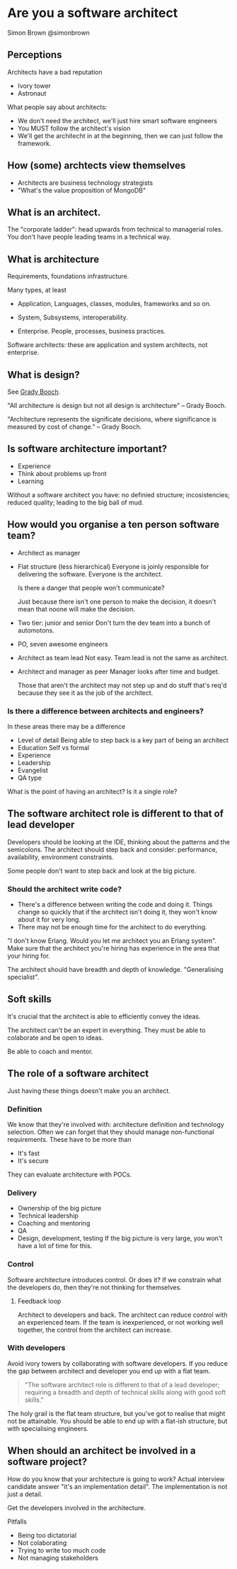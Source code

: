 * Are you a software architect
  Simon Brown
  @simonbrown

** Perceptions
   Architects have a bad reputation

   - Ivory tower
   - Astronaut

   What people say about architects:
   - We don't need the architect, we'll just hire smart software
     engineers
   - You MUST follow the architect's vision
   - We'll get the architecht in at the beginning, then we can just
     follow the framework.

** How (some) archtects view themselves
   - Architects are business technology strategists
   - "What's the value proposition of MongoDB"

** What is an architect.

   The "corporate ladder": head upwards from technical to managerial
   roles. You don't have people leading teams in a technical way.

** What is architecture
   Requirements, foundations infrastructure.
   
   Many types, at least
   - Application,
     Languages, classes, modules, frameworks and so on.

   - System,
     Subsystems, interoperability.

   - Enterprise.
     People, processes, business practices.

   Software architects: these are application and system architects,
   not enterprise.

** What is design?
   See [[http://en.wikipedia.org/wiki/Grady_Booch][Grady Booch]].

   "All architecture is design but not all design is architecture" --
   Grady Booch.

   "Architecture represents the significate decisions, where
   significance is measured by cost of change." -- Grady Booch.

** Is software architecture important?
   - Experience
   - Think about problems up front
   - Learning

   Without a software architect you have: no definied structure;
   incosistencies; reduced quality; leading to the big ball of mud.

** How would you organise a ten person software team?
   - Architect as manager

   - Flat structure (less hierarchical)
     Everyone is joinly responsible for delivering the
     software. Everyone is the architect.

     Is there a danger that people won't communicate?

     Just because there isn't one person to make the decision, it
     doesn't mean that noone will make the decision.

   - Two tier: junior and senior
     Don't turn the dev team into a bunch of automotons.
   
   - PO, seven awesome engineers

   - Architect as team lead
     Not easy. Team lead is not the same as architect.

   - Architect and manager as peer
     Manager looks after time and budget.

     Those that aren't the architect may not step up and do stuff
     that's req'd because they see it as the job of the architect.
   
*** Is there a difference between architects and engineers?
    In these areas there may be a difference
    - Level of detail Being able to step back is a key part of being
      an architect
    - Education
      Self vs formal
    - Experience
    - Leadership
    - Evangelist
    - QA type

    What is the point of having an architect? Is it a single role?

** The software architect role is different to that of lead developer
   Developers should be looking at the IDE, thinking about the
   patterns and the semicolons. The architect should step back and
   consider: performance, availability, environment constraints.

   Some people don't want to step back and look at the big picture.

*** Should the architect write code?
    - There's a difference between writing the code and doing it.
      Things change so quickly that if the architect isn't doing it,
      they won't know about it for very long.
    - There may not be enough time for the architect to do
      everything.

    "I don't know Erlang. Would you let me architect you an Erlang
    system". Make sure that the architect you're hiring has experience
    in the area that your hiring for.
      
    The architect should have breadth and depth of
    knowledge. "Generalising specialist". 

** Soft skills
   It's crucial that the architect is able to efficiently convey the
   ideas.

   The architect can't be an expert in everything. They must be able
   to colaborate and be open to ideas.

   Be able to coach and mentor.

** The role of a software architect
   Just having these things doesn't make you an architect.

*** Definition
    We know that they're involved with: architecture definition and
    technology selection. Often we can forget that they should manage
    non-functional requirements. These have to be more than
    - It's fast
    - It's secure

    They can evaluate architecture with POCs.

*** Delivery
    - Ownership of the big picture
    - Technical leadership
    - Coaching and mentoring
    - QA
    - Design, development, testing
      If the big picture is very large, you won't have a lot of time
      for this.

*** Control
    Software architecture introduces control. Or does it? If we
    constrain what the developers do, then they're not thinking for
    themselves. 

**** Feedback loop
     Architect to developers and back. The architect can reduce
     control with an experienced team. If the team is inexperienced,
     or not working well together, the control from the architect can
     increase.

     

*** With developers
    Avoid ivory towers by collaborating with software developers. If
    you reduce the gap between architect and developer you end up
    with a flat team.

    #+BEGIN_QUOTE
    "The software architect role is different to that of a lead
    developer; requiring a breadth and depth of technical skills along
    with good soft skills."
    #+END_QUOTE

    The holy grail is the flat team structure, but you've got to
    realise that might not be attainable. You should be able to end up
    with a flat-ish structure, but with specialising engineers.

** When should an architect be involved in a software project?
   How do you know that your architecture is going to work? Actual
   interview candidate answer "it's an implementation detail". The
   implementation is not just a detail.

   Get the developers involved in the architecture.

   Pitfalls
   - Being too dictatorial
   - Not colaborating
   - Trying to write too much code
   - Not managing stakeholders
